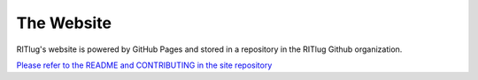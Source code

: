 The Website
===========

RITlug's website is powered by GitHub Pages and stored in a repository in the RITlug Github organization.

`Please refer to the README and CONTRIBUTING in the site repository <http://github.com/ritlug/ritlug.github.io>`__
